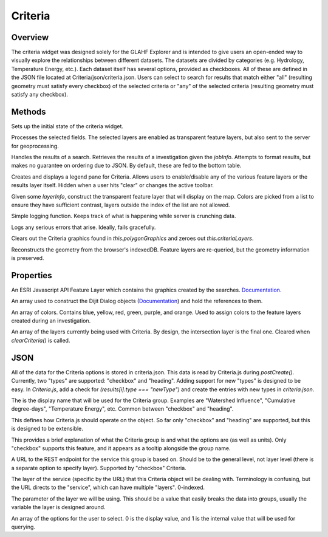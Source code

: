 Criteria
========

Overview
--------
The criteria widget was designed solely for the GLAHF Explorer and is intended to give users an open-ended way to visually explore the relationships between different datasets.
The datasets are divided by categories (e.g. Hydrology, Temperature Energy, etc.). Each dataset itself has several options, provided as checkboxes. All of these are defined in the JSON file located at
Criteria/json/criteria.json. Users can select to search for results that match either "all" (resulting geometry must satisfy every checkbox) of the selected criteria or "any" of the selected criteria
(resulting geometry must satisfy any checkbox).

Methods
-------
.. js:function:: postCreate()

Sets up the initial state of the criteria widget.

.. js:function:: runInvestigation(polygonGraphics)

Processes the selected fields. The selected layers are enabled as transparent feature layers, but also sent to the server for geoprocessing.

.. js:function:: criteriaComplete(jobInfo)

Handles the results of a search. Retrieves the results of a investigation given the *jobInfo*. Attempts to format results, but makes no guarantee on ordering due to JSON. By default, these are fed to the bottom table.

.. js:function:: createLegend()

Creates and displays a legend pane for Criteria. Allows users to enable/disable any of the various feature layers or the results layer itself. Hidden when a user hits "clear" or changes the active toolbar.

.. js:function:: createLayer(layerInfo)

Given some *layerInfo*, construct the transparent feature layer that will display on the map. Colors are picked from a list to ensure they have sufficient contrast, layers outside the index of the list are not allowed.

.. js:function:: criteriaStatus(info)

Simple logging function. Keeps track of what is happening while server is crunching data.

.. js:function:: criteriaFailed(info)

Logs any serious errors that arise. Ideally, fails gracefully.

.. js:function::  clearCriteria()

Clears out the Criteria graphics found in *this.polygonGraphics* and zeroes out *this.criteriaLayers*.

.. js:function:: loadCriteria(data)

Reconstructs the geometry from the browser's indexedDB. Feature layers are re-queried, but the geometry information is preserved.

Properties
----------

.. js:data:: this.polygonGraphics

An ESRI Javascript API Feature Layer which contains the graphics created by the searches. `Documentation. <https://developers.arcgis.com/javascript/jsapi/featurelayer-amd.html>`_

.. js:data:: tooltips[]

An array used to construct the Dijit Dialog objects (`Documentation <https://dojotoolkit.org/api/?qs=1.10/dijit/Dialog>`_) and hold the references to them.

.. js:data:: this.colors[]

An array of colors. Contains blue, yellow, red, green, purple, and orange. Used to assign colors to the feature layers created during an investigation.

.. js:data:: this.criteriaLayers[]

An array of the layers currently being used with Criteria. By design, the intersection layer is the final one. Cleared when *clearCriteria()* is called.

JSON
----

All of the data for the Criteria options is stored in criteria.json. This data is read by Criteria.js during *postCreate()*. Currently, two "types" are supported: "checkbox" and "heading".
Adding support for new "types" is designed to be easy. In *Criteria.js*, add a check for *(results[i].type === "newType")* and create the entries with new types in *criteria.json*.

.. js:data:: name

The is the display name that will be used for the Criteria group. Examples are "Watershed Influence", "Cumulative degree-days", "Temperature Energy", etc. Common between "checkbox" and "heading".

.. js:data:: type

This defines how Criteria.js should operate on the object. So far only "checkbox" and "heading" are supported, but this is designed to be extensible.

.. js:data:: description

This provides a brief explanation of what the Criteria group is and what the options are (as well as units). Only "checkbox" supports this feature, and it appears as a tooltip alongside the group name.

.. js:data:: URL

A URL to the REST endpoint for the service this group is based on. Should be to the general level, not layer level (there is a separate option to specify layer). Supported by "checkbox" Criteria.

.. js:data:: layer

The layer of the service (specific by the URL) that this Criteria object will be dealing with. Terminology is confusing, but the URL directs to the "service", which can have multiple "layers". 0-indexed.

.. js:data:: param

The parameter of the layer we will be using. This should be a value that easily breaks the data into groups, usually the variable the layer is designed around.

.. js:data:: choices[]

An array of the options for the user to select. 0 is the display value, and 1 is the internal value that will be used for querying.